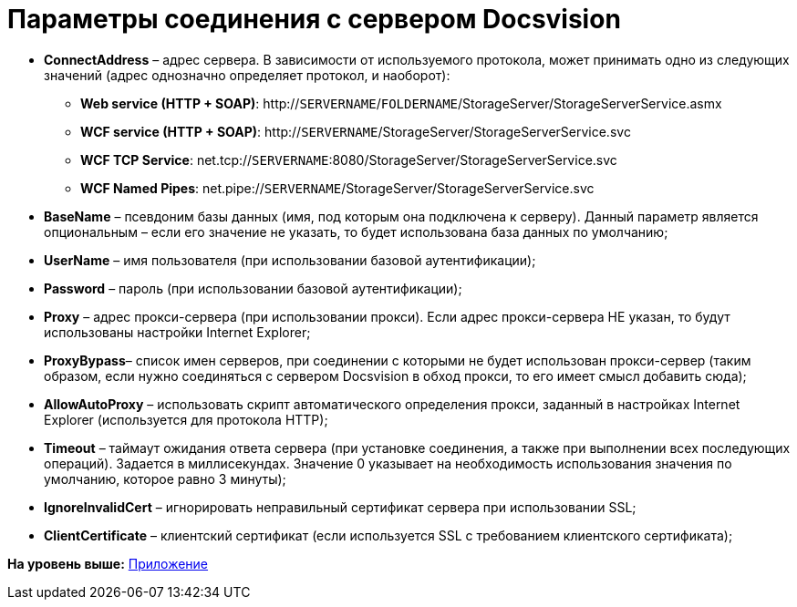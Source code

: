 = Параметры соединения с сервером Docsvision

* *ConnectAddress* – адрес сервера. В зависимости от используемого протокола, может принимать одно из следующих значений (адрес однозначно определяет протокол, и наоборот):
** *Web service (HTTP + SOAP)*: http://`SERVERNAME`/`FOLDERNAME`/StorageServer/StorageServerService.asmx
** *WCF service (HTTP + SOAP)*: http://`SERVERNAME`/StorageServer/StorageServerService.svc
** *WCF TCP Service*: net.tcp://`SERVERNAME`:8080/StorageServer/StorageServerService.svc
** *WCF Named Pipes*: net.pipe://`SERVERNAME`/StorageServer/StorageServerService.svc
* *BaseName* – псевдоним базы данных (имя, под которым она подключена к серверу). Данный параметр является опциональным – если его значение не указать, то будет использована база данных по умолчанию;
* *UserName* – имя пользователя (при использовании базовой аутентификации);
* *Password* – пароль (при использовании базовой аутентификации);
* *Proxy* – адрес прокси-сервера (при использовании прокси). Если адрес прокси-сервера НЕ указан, то будут использованы настройки Internet Explorer;
* *ProxyBypass*– список имен серверов, при соединении с которыми не будет использован прокси-сервер (таким образом, если нужно соединяться с сервером Docsvision в обход прокси, то его имеет смысл добавить сюда);
* *AllowAutoProxy* – использовать скрипт автоматического определения прокси, заданный в настройках Internet Explorer (используется для протокола HTTP);
* *Timeout* – таймаут ожидания ответа сервера (при установке соединения, а также при выполнении всех последующих операций). Задается в миллисекундах. Значение 0 указывает на необходимость использования значения по умолчанию, которое равно 3 минуты);
* *IgnoreInvalidCert* – игнорировать неправильный сертификат сервера при использовании SSL;
* *ClientCertificate* – клиентский сертификат (если используется SSL с требованием клиентского сертификата);

*На уровень выше:* xref:../pages/dm_appendix.adoc[Приложение]

